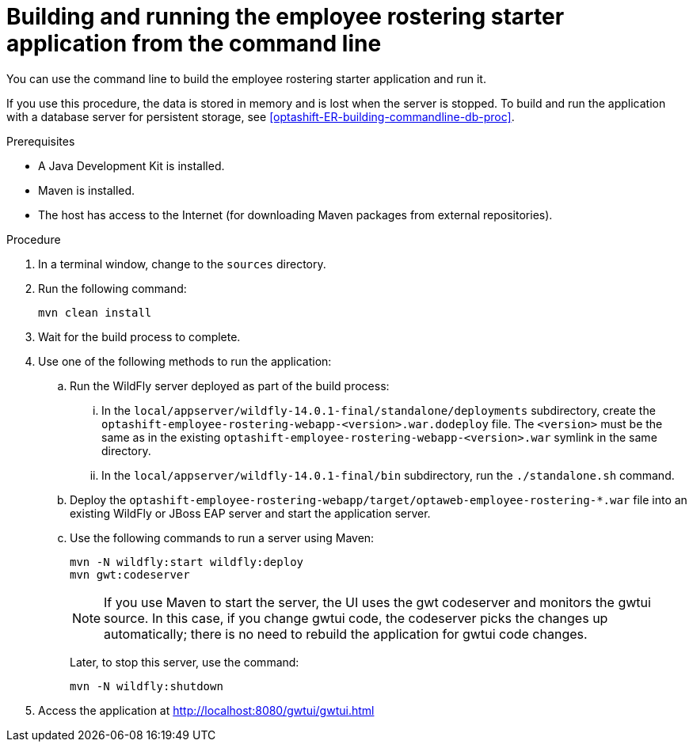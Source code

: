 [id='optashift-ER-building-commandline-proc']
= Building and running the employee rostering starter application from the command line
You can use the command line to build the employee rostering starter application and run it.

If you use this procedure, the data is stored in memory and is lost when the server is stopped. To build and run the application with a database server for persistent storage, see <<optashift-ER-building-commandline-db-proc>>.

.Prerequisites
* A Java Development Kit is installed.
* Maven is installed.
* The host has access to the Internet (for downloading Maven packages from external repositories).

.Procedure
. In a terminal window, change to the `sources` directory.
. Run the following command:
+
[source,bash]
----
mvn clean install
----
+
. Wait for the build process to complete.
. Use one of the following methods to run the application:
.. Run the WildFly server deployed as part of the build process:
... In the `local/appserver/wildfly-14.0.1-final/standalone/deployments` subdirectory, create the `optashift-employee-rostering-webapp-<version>.war.dodeploy` file. The `<version>` must be the same as in the existing `optashift-employee-rostering-webapp-<version>.war` symlink in the same directory.
... In the `local/appserver/wildfly-14.0.1-final/bin` subdirectory, run the `./standalone.sh` command.
.. Deploy the `optashift-employee-rostering-webapp/target/optaweb-employee-rostering-*.war` file into an existing WildFly or JBoss EAP server and start the application server.
.. Use the following commands to run a server using Maven:
+
[source,bash]
----
mvn -N wildfly:start wildfly:deploy
mvn gwt:codeserver
----
+
[NOTE]
====
If you use Maven to start the server, the UI uses the gwt codeserver and monitors the gwtui source. In this case, if you change gwtui code, the codeserver picks the changes up automatically; there is no need to rebuild the application for gwtui code changes.
====
+
Later, to stop this server, use the command:
+
[source,bash]
----
mvn -N wildfly:shutdown
----
. Access the application at http://localhost:8080/gwtui/gwtui.html
